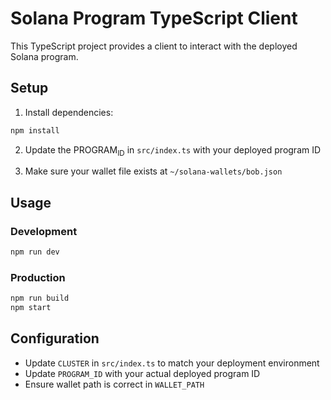 * Solana Program TypeScript Client
:PROPERTIES:
:CUSTOM_ID: solana-program-typescript-client
:END:
This TypeScript project provides a client to interact with the deployed
Solana program.

** Setup
:PROPERTIES:
:CUSTOM_ID: setup
:END:
1. Install dependencies:

#+begin_src sh
npm install
#+end_src

2. [@2] Update the PROGRAM_ID in =src/index.ts= with your deployed
   program ID

3. Make sure your wallet file exists at =~/solana-wallets/bob.json=

** Usage
:PROPERTIES:
:CUSTOM_ID: usage
:END:
*** Development
:PROPERTIES:
:CUSTOM_ID: development
:END:
#+begin_src sh
npm run dev
#+end_src

*** Production
:PROPERTIES:
:CUSTOM_ID: production
:END:
#+begin_src sh
npm run build
npm start
#+end_src

** Configuration
:PROPERTIES:
:CUSTOM_ID: configuration
:END:
- Update =CLUSTER= in =src/index.ts= to match your deployment
  environment
- Update =PROGRAM_ID= with your actual deployed program ID
- Ensure wallet path is correct in =WALLET_PATH=

